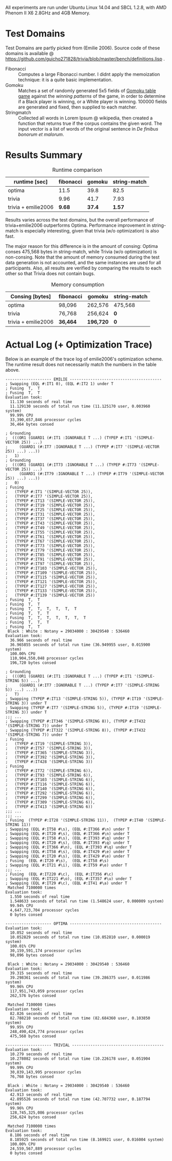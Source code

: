 All experiments are run under Ubuntu Linux 14.04 and SBCL 1.2.8, with AMD Phenom II X6 2.8GHz and 4GB Memory.
* Test Domains

Test Domains are partly picked from (Emilie 2006). Source code of these domains is available @ https://github.com/guicho271828/trivia/blob/master/bench/definitions.lisp . 

+ Fibonacci :: Computes a large Fibonacci number. I didnt apply the memoization technique: it is a quite basic implementation.
+ Gomoku :: Matches a set of randomly generated 5x5 fields of [[https://en.wikipedia.org/wiki/Gomoku][Gomoku table game]] against the /winning patterns/ of the game, in order to determine if a Black player is winning, or a White player is winning. 100000 fields are generated and fixed, then supplied to each matcher.
+ Stringmatch :: Collected all words in Lorem Ipsum @ wikipedia, then created a function that returns true if the corpus contains the given word. The input vector is a list of words of the original sentence in /De finibus bonorum et malorum/.

* Results Summary

#+caption: Runtime comparison
| runtime [sec]       | fibonacci | gomoku | string-match |
|---------------------+-----------+--------+--------------|
| optima              |    11.5 |   39.8 |         82.5 |
| trivia              |      9.96 |   41.7 |         7.93 |
| trivia + emilie2006 |      *9.68* | *37.4* |        *1.57* |

Results varies across the test domains, but the overall performance of trivia+emilie2006 outperforms Optima. Performance improvement in string-match is especially interesting, given that trivia (w/o optimization) is also fast.

The major reason for this difference is in the amount of consing: Optima
conses 475,568 bytes in string-match, while Trivia (w/o optimization) is
non-consing. Note that the amount of memory consumed during the test data
generation is not accounted, and the same instances are used for all
participants. Also, all results are verified by comparing the results to
each other so that Trivia does not contain bugs.

#+caption: Memory consumption
| Consing [bytes]     | fibonacci | gomoku    | string-match |
|---------------------+-----------+-----------+--------------|
| optima              | 98,096    | 262,576   | 475,568      |
| trivia              | 76,768    | 256,624   | *0*          |
| trivia + emilie2006 | *36,464*  | *196,720* | *0*          |

* Actual Log (+ Optimization Trace)

Below is an example of the trace log of emilie2006's optimization scheme. The runtime result does not necessarily match the numbers in the table above.

#+BEGIN_SRC
-------------------- EMILIE ----------------------------------------
; Swapping (EQL #:IT1 0), (EQL #:IT2 1) under T
; Fusing  T,  T
; Fusing  T,  T
Evaluation took:
  11.130 seconds of real time
  11.129130 seconds of total run time (11.125170 user, 0.003960 system)
  99.99% CPU
  33,390,657,846 processor cycles
  36,464 bytes consed
  
; Grounding
;  (((OR1 (GUARD1 (#:IT1 :IGNORABLE T ...) (TYPEP #:IT1 '(SIMPLE-VECTOR 25)) ...)
;     (GUARD1 (#:IT7 :IGNORABLE T ...) (TYPEP #:IT7 '(SIMPLE-VECTOR 25)) ...) ...))
;   1)
; Grounding
;  (((OR1 (GUARD1 (#:IT73 :IGNORABLE T ...) (TYPEP #:IT73 '(SIMPLE-VECTOR 25)) ...)
;     (GUARD1 (#:IT79 :IGNORABLE T ...) (TYPEP #:IT79 '(SIMPLE-VECTOR 25)) ...) ...))
;   0)
; Fusing
;   (TYPEP #:IT1 '(SIMPLE-VECTOR 25)),
;   (TYPEP #:IT7 '(SIMPLE-VECTOR 25)),
;   (TYPEP #:IT13 '(SIMPLE-VECTOR 25)),
;   (TYPEP #:IT19 '(SIMPLE-VECTOR 25)),
;   (TYPEP #:IT25 '(SIMPLE-VECTOR 25)),
;   (TYPEP #:IT31 '(SIMPLE-VECTOR 25)),
;   (TYPEP #:IT37 '(SIMPLE-VECTOR 25)),
;   (TYPEP #:IT43 '(SIMPLE-VECTOR 25)),
;   (TYPEP #:IT49 '(SIMPLE-VECTOR 25)),
;   (TYPEP #:IT55 '(SIMPLE-VECTOR 25)),
;   (TYPEP #:IT61 '(SIMPLE-VECTOR 25)),
;   (TYPEP #:IT67 '(SIMPLE-VECTOR 25)),
;   (TYPEP #:IT73 '(SIMPLE-VECTOR 25)),
;   (TYPEP #:IT79 '(SIMPLE-VECTOR 25)),
;   (TYPEP #:IT85 '(SIMPLE-VECTOR 25)),
;   (TYPEP #:IT91 '(SIMPLE-VECTOR 25)),
;   (TYPEP #:IT97 '(SIMPLE-VECTOR 25)),
;   (TYPEP #:IT103 '(SIMPLE-VECTOR 25)),
;   (TYPEP #:IT109 '(SIMPLE-VECTOR 25)),
;   (TYPEP #:IT115 '(SIMPLE-VECTOR 25)),
;   (TYPEP #:IT121 '(SIMPLE-VECTOR 25)),
;   (TYPEP #:IT127 '(SIMPLE-VECTOR 25)),
;   (TYPEP #:IT133 '(SIMPLE-VECTOR 25)),
;   (TYPEP #:IT139 '(SIMPLE-VECTOR 25))
; Fusing  T,  T
; Fusing  T,  T
; Fusing  T,  T,  T,  T,  T,  T
; Fusing  T,  T,  T
; Fusing  T,  T,  T,  T,  T,  T,  T
; Fusing  T,  T,  T
; Fusing  T,  T
 Black : White : Notany = 29034000 : 30429540 : 536460 
Evaluation took:
  36.966 seconds of real time
  36.965855 seconds of total run time (36.949955 user, 0.015900 system)
  100.00% CPU
  110,904,550,048 processor cycles
  196,720 bytes consed
  
; Grounding
;  (((OR1 (GUARD1 (#:IT1 :IGNORABLE T ...) (TYPEP #:IT1 '(SIMPLE-STRING 5)) ...)
;     (GUARD1 (#:IT7 :IGNORABLE T ...) (TYPEP #:IT7 '(SIMPLE-STRING 5)) ...) ...))
;   T)
; Swapping (TYPEP #:IT13 '(SIMPLE-STRING 5)), (TYPEP #:IT19 '(SIMPLE-STRING 3)) under T
; Swapping (TYPEP #:IT7 '(SIMPLE-STRING 5)), (TYPEP #:IT19 '(SIMPLE-STRING 3)) under T
;;; ...
; Swapping (TYPEP #:IT346 '(SIMPLE-STRING 8)), (TYPEP #:IT432 '(SIMPLE-STRING 7)) under T
; Swapping (TYPEP #:IT322 '(SIMPLE-STRING 8)), (TYPEP #:IT432 '(SIMPLE-STRING 7)) under T
; Fusing
;   (TYPEP #:IT19 '(SIMPLE-STRING 3)),
;   (TYPEP #:IT57 '(SIMPLE-STRING 3)),
;   (TYPEP #:IT365 '(SIMPLE-STRING 3)),
;   (TYPEP #:IT392 '(SIMPLE-STRING 3)),
;   (TYPEP #:IT428 '(SIMPLE-STRING 3))
; Fusing
;   (TYPEP #:IT72 '(SIMPLE-STRING 6)),
;   (TYPEP #:IT93 '(SIMPLE-STRING 6)),
;   (TYPEP #:IT103 '(SIMPLE-STRING 6)),
;   (TYPEP #:IT116 '(SIMPLE-STRING 6)),
;   (TYPEP #:IT140 '(SIMPLE-STRING 6)),
;   (TYPEP #:IT292 '(SIMPLE-STRING 6)),
;   (TYPEP #:IT299 '(SIMPLE-STRING 6)),
;   (TYPEP #:IT309 '(SIMPLE-STRING 6)),
;   (TYPEP #:IT413 '(SIMPLE-STRING 6))
;;; ...
;;; ...
; Fusing  (TYPEP #:IT28 '(SIMPLE-STRING 11)),  (TYPEP #:IT40 '(SIMPLE-STRING 11))
; Swapping (EQL #:IT58 #\s), (EQL #:IT366 #\n) under T
; Swapping (EQL #:IT20 #\s), (EQL #:IT366 #\n) under T
; Swapping (EQL #:IT58 #\s), (EQL #:IT393 #\q) under T
; Swapping (EQL #:IT20 #\s), (EQL #:IT393 #\q) under T
; Swapping (EQL #:IT366 #\n), (EQL #:IT393 #\q) under T
; Swapping (EQL #:IT58 #\s), (EQL #:IT429 #\e) under T
; Swapping (EQL #:IT20 #\s), (EQL #:IT429 #\e) under T
; Fusing  (EQL #:IT20 #\s),  (EQL #:IT58 #\s)
; Swapping (EQL #:IT21 #\i), (EQL #:IT59 #\e) under T
;;; ...
; Fusing  (EQL #:IT220 #\c),  (EQL #:IT356 #\c)
; Swapping (EQL #:IT221 #\o), (EQL #:IT357 #\u) under T
; Swapping (EQL #:IT29 #\c), (EQL #:IT41 #\a) under T
 Matched 7100000 times
Evaluation took:
  1.550 seconds of real time
  1.548633 seconds of total run time (1.548624 user, 0.000009 system)
  99.94% CPU
  4,647,723,704 processor cycles
  0 bytes consed
  
-------------------- OPTIMA ----------------------------------------
Evaluation took:
  10.052 seconds of real time
  10.052829 seconds of total run time (10.052810 user, 0.000019 system)
  100.01% CPU
  30,159,591,174 processor cycles
  98,096 bytes consed
  
 Black : White : Notany = 29034000 : 30429540 : 536460 
Evaluation took:
  39.315 seconds of real time
  39.298361 seconds of total run time (39.286375 user, 0.011986 system)
  99.96% CPU
  117,951,743,059 processor cycles
  262,576 bytes consed
  
 Matched 7100000 times
Evaluation took:
  82.826 seconds of real time
  82.788210 seconds of total run time (82.684360 user, 0.103850 system)
  99.95% CPU
  248,490,424,774 processor cycles
  475,568 bytes consed
  
-------------------- TRIVIAL ----------------------------------------
Evaluation took:
  10.279 seconds of real time
  10.278082 seconds of total run time (10.226178 user, 0.051904 system)
  99.99% CPU
  30,839,143,995 processor cycles
  76,768 bytes consed
  
 Black : White : Notany = 29034000 : 30429540 : 536460 
Evaluation took:
  42.913 seconds of real time
  42.895526 seconds of total run time (42.707732 user, 0.187794 system)
  99.96% CPU
  128,745,325,086 processor cycles
  256,624 bytes consed
  
 Matched 7100000 times
Evaluation took:
  8.186 seconds of real time
  8.185925 seconds of total run time (8.169921 user, 0.016004 system)
  100.00% CPU
  24,559,567,889 processor cycles
  0 bytes consed
#+END_SRC

